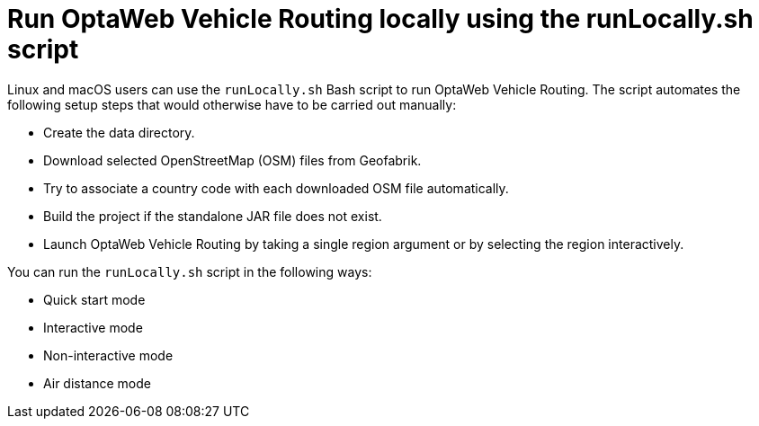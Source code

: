 [id='con-run-locally_{context}']

= Run OptaWeb Vehicle Routing locally using the runLocally.sh script

Linux and macOS users can use the `runLocally.sh` Bash script to run OptaWeb Vehicle Routing. The script automates the following setup steps that would otherwise have to be carried out manually:

* Create the data directory.
* Download selected OpenStreetMap (OSM) files from Geofabrik.
* Try to associate a country code with each downloaded OSM file automatically.
* Build the project if the standalone JAR file does not exist.
* Launch OptaWeb Vehicle Routing by taking a single region argument or by selecting the region interactively.

You can run the `runLocally.sh` script in the following ways:

* Quick start mode
* Interactive mode
* Non-interactive mode
* Air distance mode
